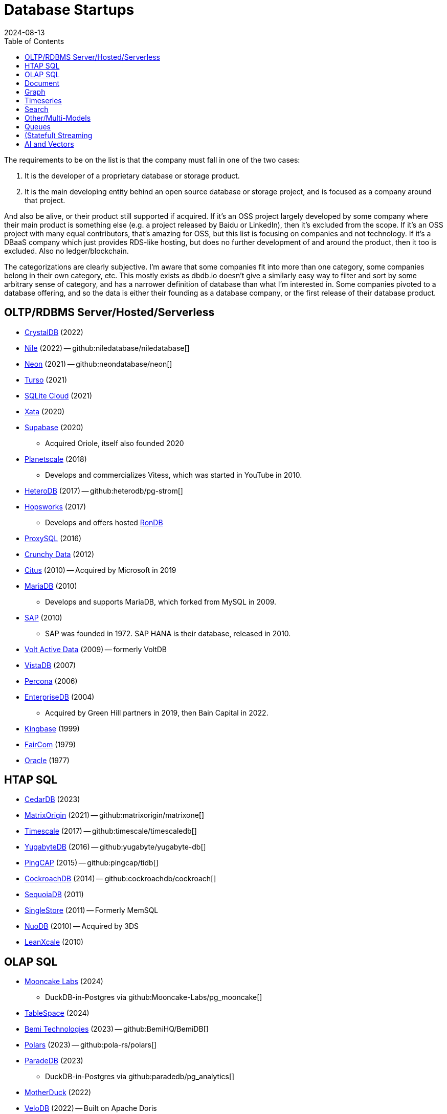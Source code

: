 = Database Startups
:revdate: 2024-08-13
:updated: 2024-10-31
:page-hook-preamble: false
:toc: right

The requirements to be on the list is that the company must fall in one of the two cases:

. It is the developer of a proprietary database or storage product.
. It is the main developing entity behind an open source database or storage project, and is focused as a company around that project.

And also be alive, or their product still supported if acquired. If it's an OSS project largely developed by some company where their main product is something else (e.g. a project released by Baidu or LinkedIn), then it's excluded from the scope.  If it's an OSS project with many equal contributors, that's amazing for OSS, but this list is focusing on companies and not technology.  If it's a DBaaS company which just provides RDS-like hosting, but does no further development of and around the product, then it too is excluded.  Also no ledger/blockchain.

The categorizations are clearly subjective.  I'm aware that some companies fit into more than one category, some companies belong in their own category, etc.  This mostly exists as dbdb.io doesn't give a similarly easy way to filter and sort by some arbitrary sense of category, and has a narrower definition of database than what I'm interested in.  Some companies pivoted to a database offering, and so the data is either their founding as a database company, or the first release of their database product.

== OLTP/RDBMS Server/Hosted/Serverless

* https://crystaldb.cloud/[CrystalDB] (2022)
* https://thenile.dev/[Nile] (2022) -- github:niledatabase/niledatabase[]
* https://neon.tech[Neon] (2021) -- github:neondatabase/neon[]
* https://turso.tech/[Turso] (2021)
* https://sqlitecloud.io/[SQLite Cloud] (2021)
* https://xata.io/[Xata] (2020)
* https://supabase.com/[Supabase] (2020)
** Acquired Oriole, itself also founded 2020
* https://planetscale.com/[Planetscale] (2018)
** Develops and commercializes Vitess, which was started in YouTube in 2010.
* https://en.heterodb.com/[HeteroDB] (2017) -- github:heterodb/pg-strom[]
* https://hopsworks.ai/[Hopsworks] (2017)
** Develops and offers hosted https://www.rondb.com/[RonDB]
* https://proxysql.com/[ProxySQL] (2016)
* https://crunchydata.com/[Crunchy Data] (2012)
* https://citusdata.com/[Citus] (2010) -- Acquired by Microsoft in 2019
* https://mariadb.org/[MariaDB] (2010)
** Develops and supports MariaDB, which forked from MySQL in 2009.
* https://sap.com/[SAP] (2010)
** SAP was founded in 1972.  SAP HANA is their database, released in 2010.
* https://voltactivedata.com/[Volt Active Data] (2009) -- formerly VoltDB
* https://vistadb.com/[VistaDB] (2007)
* https://percona.com/[Percona] (2006)
* https://enterprisedb.com/[EnterpriseDB] (2004)
** Acquired by Green Hill partners in 2019, then Bain Capital in 2022.
* https://kingbase.com.cn/[Kingbase] (1999)
* https://faircom.com/[FairCom] (1979)
* https://oracle.com/[Oracle] (1977)

== HTAP SQL

* https://cedardb.com/[CedarDB] (2023)
* https://matrixorigin.io/[MatrixOrigin] (2021) -- github:matrixorigin/matrixone[]
* https://timescale.com/[Timescale] (2017) -- github:timescale/timescaledb[]
* https://yugabyte.com/[YugabyteDB] (2016) -- github:yugabyte/yugabyte-db[]
* https://pingcap.com/[PingCAP] (2015) -- github:pingcap/tidb[]
* https://cockroachlabs.com/[CockroachDB] (2014) -- github:cockroachdb/cockroach[]
* https://sequoiadb.com/[SequoiaDB] (2011)
* https://singlestore.com/[SingleStore] (2011) -- Formerly MemSQL
* https://doc.nuodb.com/[NuoDB] (2010) -- Acquired by 3DS
* https://leanxcale.com/[LeanXcale] (2010)

== OLAP SQL

* https://mooncake.dev/[Mooncake Labs] (2024)
** DuckDB-in-Postgres via github:Mooncake-Labs/pg_mooncake[]
* https://tablespace.com/[TableSpace] (2024)
* https://bemidb.com/[Bemi Technologies] (2023) -- github:BemiHQ/BemiDB[]
* https://pola.rs/[Polars] (2023) -- github:pola-rs/polars[]
* https://paradedb.com/[ParadeDB] (2023)
** DuckDB-in-Postgres via github:paradedb/pg_analytics[]
* https://motherduck.com/[MotherDuck] (2022)
* https://velodb.io/[VeloDB] (2022) -- Built on Apache Doris
* https://seafowl.io/[Splitgraph] (2022) -- Acquired by EDB
** Datafusion-in-Postgres via github:splitgraph/seafowl[]
* https://starrocks.io/[StarRocks] (2021) -- github:StarRocks/StarRocks[]
* https://voltrondata.com/[VoltronData] (2021)
* https://myscale.com/[MyScale] (2021) -- Fork of ClickHouse
* https://clickhouse.com/[ClickHouse] (2021) -- github:ClickHouse/ClickHouse[]
** ClickHouse started as a project in 2009.  The company was founded in 2021.
* https://datapelago.io/[DataPelago] (2021)
* https://hydra.so/[Hydra] (2021)
** DuckDB-in-Postgres via github:duckdb/pg_duckdb[]
* https://openpie.com/[PieCloudDB] (2021)
* https://en.selectdb.com/[SelectDB] (2021) -- Built on Apache Doris
* https://databend.com/[Databend] (2021) -- github:databendlabs/databend[]
* https://oxla.com/[Oxla] (2020)
* https://coiled.io/[Coiled] (2020) -- https://dask.org/[Dask]
* https://startree.ai/[StarTree] (2020)
** Develops and commercializes Apache Pinot
* https://e6data.com/[e6data] (2020)
//* https://docs.ahana.cloud/docs/[Ahana] (2020)
* https://tinybird.co/[Tinybird] (2019) -- Hosted++ ClickHouse
* https://firebolt.io/[Firebolt] (2019)
* https://cheetahds.com/[CheetahDB] (2018)
* https://duckdb.org/[DuckDB] (2018) -- github:duckdb/duckdb[]
* https://starburst.io/[Starburst] (2017)
** Developers of Trino, which forked in 2019 from PrestoDB, itself released 2013.
* https://hashdata.xyz/[HashData] (2016)
** Open sourced as https://cloudberrydb.org/[CloudBerryDB] in 2023 -- github:apache/cloudberry[]
* https://oushu.com/en[Oushu] (2016) -- Fork of Apache HAWQ
* https://ocient.com/[Ocient] (2016)
* https://imply.io/[Imply Data] (2015)
** Develops and commercializes Apache Druid
* https://dremio.com/[Dremio] (2015)
* https://yellowbrick.com/[Yellowbrick] (2014)
* https://vitessedata.com[Vitesse Data] (2014) -- Fork of Greenplum
* https://brytlyt.io/[Brytlyt] (2013)
* https://heavy.ai/[HEAVY.AI] (2013) -- Formerly MapD
** Acquired by Opensignal in 2024
* https://databricks.com/[Databricks] (2013)
//* https://kylin.apache.org/[Apache Kylin] (2013)
* https://snowflake.com[Snowflake] (2012)
* https://sqream.com/[SQream Technologies] (2010)
* https://kinetica.com/[Kinetica] (2009)
* https://cloudera.com/[Cloudera] (2008)
** Originally offered commercial Hadoop, and later Impala and Kudu.
* https://xtremedata.com/[XtremeData] (2005)
* https://vertica.com/[Vertica] (2005)
** Acquired by HP in 2011, Micro Focus in 2017, then OpenText in 2023.
* https://greenplum.org[Greenplum] (2003)
* https://exasol.com/[Exasol] (2000)
* https://www.teradata.com/[Teradata] (1979)

== Document

* https://endatabas.com[Endatabas] (2023)
* https://fireproof.storage/[Fireproof Storage] (2022)
* https://sneller.ai/[Sneller] (2021)
* https://stately.cloud/[Stately] (2021)
* https://ferretdb.com/[FerretDB] (2021)
* https://xtdb.com/[XTDB] (2018)
* https://jsonbin.io/[JSONBIN.io] (2017)
* https://harperdb.io/[HarperDB] (2017)
* https://coretex-ag.com/[Coretex AG] (2014)
* https://fauna.com/[FaunaDB] (2012)
* https://couchbase.com/[Couchbase] (2010)
* https://existsolutions.com/[Exist Solutions] (2010) -- https://exist-db.org/[ExistDB], which was started in 2000
* https://hibernatingrhinos.com/[Hibernating Rhinos] (2009) -- https://ravendb.net/[RavenDB]
* https://cloudant.com/[Cloudant] (2008) -- https://couchdb.apache.org/[CouchDB]
** Acquired by IBM in 2014.
* https://mongodb.com[MongoDB] (2007) -- github:mongodb/mongo[]
* https://marklogic.com/[MarkLogic] (2001)
* https://nexedi.com/[Nexedi] (2005)
** Company founded in 2005.  Develops https://neo.nexedi.com/[NEO], a fork(?) of ZODB.

== Graph

* https://falkordb.com/[FalkorDB] (2023) -- Fork of RedisGraph
* https://arcadedb.com/[ArcadeDB] (2021) -- Fork of OrientDB
** OrientDB was founded in 2012, acquired by CallidusCloud in 2017, itself acquired by SAP in 2018.  SAP dropped support in 2021, so founder started ArcadeDB to continue OrientDB.
* https://ragedb.com/[RageDB] (2021)
* https://neurodb.org/[NeuroDB] (2020)
* https://ultipa.com/[Ultipa] (2019)
* https://terminusdb.com/[TerminusDB] (2019)
* https://dgraph.io/[Dgraph] (2016)
* https://memgraph.com/[Memgraph] (2016)
* https://bitnine.net/[Bitnine] (2013) -- https://bitnine.net/agensgraph/[AgensGraph]
* https://lambdazen.com/[LambdaZen] (2013) -- github:lambdazen/bitsy[]
* https://galaxybase.com/[Galaxybase] (2013)
* https://tigergraph.com/[TigerGraph] (2012)
* https://velocitydb.com/[VelocityDB] (2011)
* https://dydra.com/[Dydra] (2011)
* https://sparsity-technologies.com[Sparsity Technologies] (2010)
** Spin-off from the Data Management group at Universitat Politècnica de Catalunya in Barcelona, Spain.
* https://factnexus.com/[FactNexus] (2010) -- https://graphbase.ai/[GraphBase]
* https://neo4j.com[Neo4j] (2007)
* https://cambridgesemantics.com/[Cambridge Semantics] (2007) -- https://www.cambridgesemantics.com/product/anzograph/[AnzoGraph]
** Acquired by Altair in 2024.
* https://blazegraph.com/[BlazeGraph] (2006) -- Acquired by Amazon in 2022
* https://stardog.com/[Stardog] (2005)
* https://ontotext.com/[OntoText] (2004) -- http://graphdb.ontotext.com/[GraphDB]
** OntoText was founded in 2000.  They first released OWLIM in 2004, which was renamed to GraphDB.
* https://franz.com/[Franz] (2004)
** Develops https://allegrograph.com/[AllegraGraph].  Franz was founded in 1984, and also does their Allegro CL common lisp support.

== Timeseries

* https://openobserve.ai[OpenObserve] (2022)
* https://greptime.com/[GrepTimeDB] (2022)
* https://reduct.store/[ReductStore] (2021)
* https://cnosdb.com/[CnosDB] (2021)
* https://polarsignals.com/[Polar Signals] (2020)
** Continuous profiling and not actually timeseries
** github:polarsignals/frostdb[] is embedded columnar database, like DuckDB
* https://chronosphere.io/[Chronosphere] (2019)
** Provides support for and develops https://m3db.io/[M3DB], which itself began in 2014 within Uber.
* https://questdb.io/[QuestDB] (2019)
** Development started in 2014, company wasn't formed until 2019.
//* Prometheus
//* Apache HoraeDB
* https://victoriametrics.com/[VictoriaMetrics] (2018)
* https://dolphindb.com/[DolphinDB] (2016)
* https://siridb.net/[SiriDB] (2016)
* https://grafana.com/[Grafana Labs] (2014)
** Largely working on visualizations, but also develop github:grafana/mimir[]
//* opentsdb
* https://warp10.io/[Warp10] (2013)
* https://influxdata.com/[InfluxData] (2012)
* https://db4iot.com[DB4IoT] (2010)
* https://quasardb.net/[QuasarDB] (2009)

== Search

* https://quickwit.io/[Quickwit] (2021)
* https://meilisearch.com/[Meilisearch] (2018)
* https://manticoresearch.com[Manticore Search] (2017)
** A fork of https://sphinxsearch.com/[Sphinx Search]
* https://oncedb.com/[OnceDB] (2016) -- For
* https://typesense.org/[Typesense] (2016)
* https://algolia.com/[Algolia] (2012)
* https://elastic.co/[Elastic] (2012)
* https://splunk.com/[Splunk] (2003)

== Other/Multi-Models

* https://spiraldb.com/[SpiralDB] (2023) -- Multi-model analytics
* https://polypheny.com/[Polypheny] (2022) -- Multi-model
* https://tigerbeetle.com/[TigerBeetle] (2022) -- Financial
* https://dragonflydb.io/[Dragonfly] (2021) -- Redis
* https://surrealdb.org/[Surreal] (2021) -- Multi-model
* https://authzed.com[AuthZed] (2020) -- Authorization
* https://evitadb.io/[EvitaDB] (2020) -- E-commerce
* https://dolthub.com/[Dolthub] (2018) -- Git-like MySQL
* https://codenotary.com/[CodeNotary] (2018) -- https://immudb.io/[ImmuDB] immutable database
* https://edgedb.com/[EdgeDB] (2018) -- Object
** MagicStack founded in 2008.  Developed Caos ORM.  Database first released in 2018.
* https://tiledb.com/[TileDB] (2017) -- Array
* https://yottadb.com/[YottaDB] (2017) -- Embedded Key-Value
* https://typedb.com/[TypeDB] (2016) -- Multi-model
** Unsure precisely.  They use "polymorphic" and "Enhanced Entity-Relationship".  It supports graph and document-style queries though.
* https://arangodb.com/[ArangoDB] (2015) -- Multi-model
* https://cratedb.com/[CrateDB] (2013) -- Multi-model
* https://datomic.com/[Datomic] (2012) -- Datalog "datomic facts"
* https://scylladb.com/[ScyllaDB] (2012) -- Wide column. (Cassandra-compatible)
* https://redis.io/[Redis] (2011)
** Redis hosting from 2011-2015.  Redis creator joined in 2015, left in 2020.  Now leads development of Redis.
* https://datastax.com/[DataStax] (2010)
** Contributes heavily to Cassandra, which is wide column with its own CQL.
* https://aerospike.com/[Aerospike] (2009) -- Key-Value
* https://hazelcast.org/[Hazelcast] (2008) -- Key-Value

== Queues

* https://hatchet.run/[Hatchet] (2023)
* https://s2.dev/[S2] (2023)
* https://warpstream.com/[WarpStream] (2023)
* https://automq.com/[AutoMQ] (2022)
* https://gomomento.com/[Momento] (2021)
* https://redpanda.com/[Redpanda] (2019) -- github:redpanda-data/redpanda[]
* https://synadia.com/[Synadia] (2017) -- https://nats.io[NATS.io]
* https://confluent.io/[Confluent] (2014) -- Kafka, which was released in 2011
* https://84codes.com/[84codes] (2012)
** Hosted RabbitMQ and github:cloudamqp/lavinmq[] developers
* https://rabbitmq.com/[RabbitMQ] (2007)
** Rabbit Technologies Ltd. was acquired by Spring Source/VMWare in 2010, then by Pivotal in 2013, which itself was acquired by VMWare in 2019.

== (Stateful) Streaming

* https://feldera.com/[Feldera] (2023)
* https://risingwave.com/[RisingWave] (2023) -- github:risingwavelabs/risingwave[]
* https://denormalized.io/[Denormalized] (2022) -- github:probably-nothing-labs/denormalized[]
* https://arroyo.dev/[Arroyo] (2022) -- github:ArroyoSystems/arroyo[]
* https://timeplus.com/[TimePlus] (2021) -- github:timeplus-io/proton[]
* https://emqx.com/[EMQ] (2021)
** EMQ was founded in 2012, and released https://hstream.io/[HStreamDB] in 2021.
* https://deltastream.io/[DeltaStream] (2020)
* https://materialize.com/[Materialize] (2019) -- github:MaterializeInc/materialize[]
* https://readyset.co/[ReadySet] (2019)
* https://eventstore.com/[EventStoreDB] (2019)
* https://veverica.com/[Veverica] (2014)
** Develops and commercializes Apache Flink.  Acquired by Alibaba in 2019.

== AI and Vectors

* https://deployql.com[DeployQL] (2024) -- github:DeployQL/LintDB[]
* https://turbopuffer.com[turbopuffer] (2023)
* https://getmegaportal.com/[MegaPortal] (2023) -- https://closevector.getmegaportal.com/[CloseVector]
* https://infiniflow.org/[InfiniFlow] (2023)
* https://vespa.ai/[Vespa] (2023)
** Vespa was opensourced by Yahoo in 2017.  Company founded around it in 2023.
* https://lancedb.com/[LanceDB] (2022) -- github:lancedb/lancedb[]
* https://marqo.ai/[Marqo] (2022)
* https://featurebase.com/[FeatureBase] (2022)
** Founded as Molecula in 2017.  Released FeatureBase in 2022.
* https://postgresml.org/[PostgresML] (2022)
* https://trychroma.com/[Chroma] (2022) -- github:chroma-core/chroma[]
* https://qdrant.tech/[Qdrant] (2021) -- github:qdrant/qdrant[]
* https://spice.ai/[Spice AI] (2021)
* https://weaviate.io/[Weaviate] (2019) -- github:weaviate/weaviate[]
* https://pinecone.io/[Pinecone] (2019)
* https://aperturedata.io[ApertureData] (2018) -- Vectors & Image/Video/Document
* https://featureform.com/[FeatureForm] (2017)
* https://zilliz.com[Zilliz] (2017) -- github:milvus-io/milvus[]
//* Vald

////
== Durable Workflow
* https://temporal.io/
* https://restate.dev/
////
